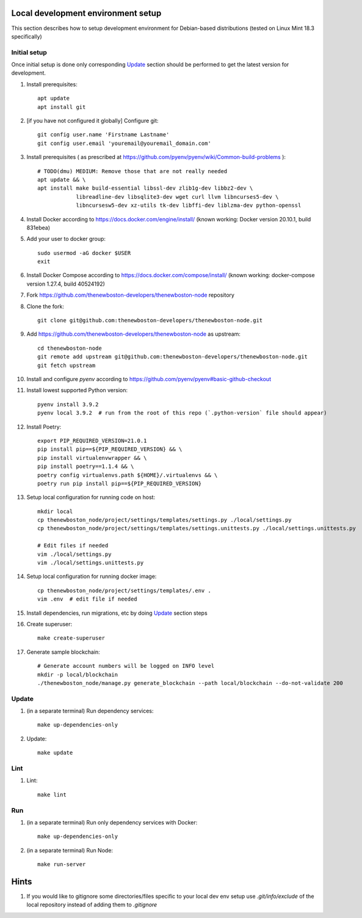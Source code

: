 Local development environment setup
===================================

This section describes how to setup development environment for Debian-based distributions
(tested on Linux Mint 18.3 specifically)

Initial setup
+++++++++++++
Once initial setup is done only corresponding `Update`_ section should be performed
to get the latest version for development.

#. Install prerequisites::

    apt update
    apt install git

#. [if you have not configured it globally] Configure git::

    git config user.name 'Firstname Lastname'
    git config user.email 'youremail@youremail_domain.com'

#. Install prerequisites (
   as prescribed at https://github.com/pyenv/pyenv/wiki/Common-build-problems )::

    # TODO(dmu) MEDIUM: Remove those that are not really needed
    apt update && \
    apt install make build-essential libssl-dev zlib1g-dev libbz2-dev \
                libreadline-dev libsqlite3-dev wget curl llvm libncurses5-dev \
                libncursesw5-dev xz-utils tk-dev libffi-dev liblzma-dev python-openssl

#. Install Docker according to https://docs.docker.com/engine/install/
   (known working: Docker version 20.10.1, build 831ebea)
#. Add your user to docker group::

    sudo usermod -aG docker $USER
    exit

#. Install Docker Compose according to https://docs.docker.com/compose/install/
   (known working: docker-compose version 1.27.4, build 40524192)

#. Fork https://github.com/thenewboston-developers/thenewboston-node repository
#. Clone the fork::

    git clone git@github.com:thenewboston-developers/thenewboston-node.git

#. Add https://github.com/thenewboston-developers/thenewboston-node as upstream::

    cd thenewboston-node
    git remote add upstream git@github.com:thenewboston-developers/thenewboston-node.git
    git fetch upstream

#. Install and configure `pyenv` according to https://github.com/pyenv/pyenv#basic-github-checkout
#. Install lowest supported Python version::

    pyenv install 3.9.2
    pyenv local 3.9.2  # run from the root of this repo (`.python-version` file should appear)

#. Install Poetry::

    export PIP_REQUIRED_VERSION=21.0.1
    pip install pip==${PIP_REQUIRED_VERSION} && \
    pip install virtualenvwrapper && \
    pip install poetry==1.1.4 && \
    poetry config virtualenvs.path ${HOME}/.virtualenvs && \
    poetry run pip install pip==${PIP_REQUIRED_VERSION}

#. Setup local configuration for running code on host::

    mkdir local
    cp thenewboston_node/project/settings/templates/settings.py ./local/settings.py
    cp thenewboston_node/project/settings/templates/settings.unittests.py ./local/settings.unittests.py

    # Edit files if needed
    vim ./local/settings.py
    vim ./local/settings.unittests.py

#. Setup local configuration for running docker image::

    cp thenewboston_node/project/settings/templates/.env .
    vim .env  # edit file if needed

#. Install dependencies, run migrations, etc by doing `Update`_ section steps
#. Create superuser::

    make create-superuser

#. Generate sample blockchain::

    # Generate account numbers will be logged on INFO level
    mkdir -p local/blockchain
    ./thenewboston_node/manage.py generate_blockchain --path local/blockchain --do-not-validate 200

Update
++++++
#. (in a separate terminal) Run dependency services::

    make up-dependencies-only

#. Update::

    make update

Lint
++++

#. Lint::

    make lint

Run
+++

#. (in a separate terminal) Run only dependency services with Docker::

    make up-dependencies-only

#. (in a separate terminal) Run Node::

    make run-server

Hints
=====

#. If you would like to gitignore some directories/files specific to your local dev env setup
   use `.git/info/exclude` of the local repository instead of adding them to `.gitignore`
